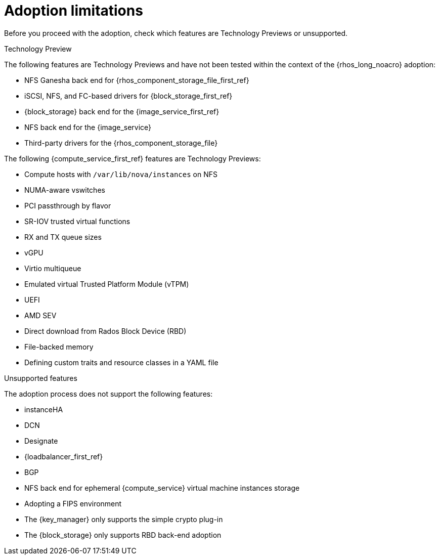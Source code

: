 [id="adoption-limitations_{context}"]

= Adoption limitations

Before you proceed with the adoption, check which features are Technology Previews or unsupported.

.Technology Preview

The following features are Technology Previews and have not been tested within the context of the {rhos_long_noacro} adoption:

* NFS Ganesha back end for {rhos_component_storage_file_first_ref}
* iSCSI, NFS, and FC-based drivers for {block_storage_first_ref}
* {block_storage} back end for the {image_service_first_ref}
* NFS back end for the {image_service}
* Third-party drivers for the {rhos_component_storage_file}

The following {compute_service_first_ref} features are Technology Previews:

* Compute hosts with `/var/lib/nova/instances` on NFS
* NUMA-aware vswitches
* PCI passthrough by flavor
* SR-IOV trusted virtual functions
* RX and TX queue sizes
* vGPU
* Virtio multiqueue
* Emulated virtual Trusted Platform Module (vTPM)
* UEFI
* AMD SEV
* Direct download from Rados Block Device (RBD)
* File-backed memory
* Defining custom traits and resource classes in a YAML file

.Unsupported features

The adoption process does not support the following features:

* instanceHA
* DCN
* Designate
* {loadbalancer_first_ref}
* BGP
* NFS back end for ephemeral {compute_service} virtual machine instances storage
* Adopting a FIPS environment
* The {key_manager} only supports the simple crypto plug-in
* The {block_storage} only supports RBD back-end adoption


//* When you adopt a {OpenStackShort} {rhos_prev_ver} FIPS environment to {rhos_acro} {rhos_curr_ver}, your adopted cluster remains a FIPS cluster. There is no option to change the FIPS status during adoption. If your cluster is FIPS-enabled, you must deploy a FIPS {rhocp_long} cluster to adopt your {OpenStackShort} {rhos_prev_ver} FIPS control plane. For more information about enabling FIPS in {OpenShiftShort}, see link:{defaultOCPURL}/installing/installation-overview#installing-fips[Support for FIPS cryptography] in the {OpenShiftShort} _Installing_ guide.
